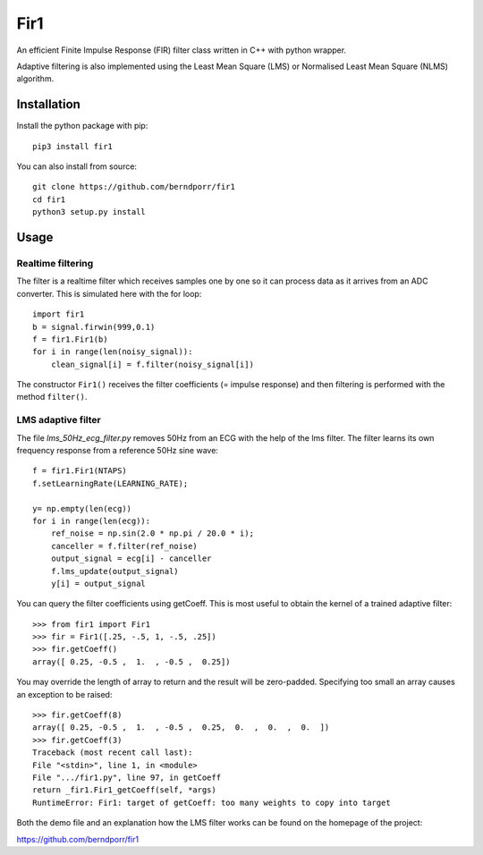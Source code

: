====
Fir1
====

An efficient Finite Impulse Response (FIR) filter class
written in C++ with python wrapper.

Adaptive filtering is also implemented using the Least Mean 
Square (LMS) or Normalised Least Mean
Square (NLMS) algorithm.

Installation
============

Install the python package with pip::

    pip3 install fir1

You can also install from source::

    git clone https://github.com/berndporr/fir1
    cd fir1
    python3 setup.py install


Usage
=====

Realtime filtering
------------------

The filter is a realtime filter which receives samples
one by one so it can process data as it arrives from
an ADC converter. This is simulated here with the for loop::

    import fir1
    b = signal.firwin(999,0.1)
    f = fir1.Fir1(b)
    for i in range(len(noisy_signal)):
        clean_signal[i] = f.filter(noisy_signal[i])

The constructor ``Fir1()`` receives the filter coefficients 
(= impulse response) and then filtering is performed 
with the method ``filter()``.


LMS adaptive filter
-------------------

The file `lms_50Hz_ecg_filter.py` removes 50Hz from 
an ECG with the help of the lms filter. 
The filter learns its own frequency response from a
reference 50Hz sine wave::

    f = fir1.Fir1(NTAPS)
    f.setLearningRate(LEARNING_RATE);

    y= np.empty(len(ecg))
    for i in range(len(ecg)):
        ref_noise = np.sin(2.0 * np.pi / 20.0 * i);
        canceller = f.filter(ref_noise)
        output_signal = ecg[i] - canceller
        f.lms_update(output_signal)
        y[i] = output_signal

You can query the filter coefficients using getCoeff.
This is most useful to obtain the kernel of a trained
adaptive filter::

        >>> from fir1 import Fir1
        >>> fir = Fir1([.25, -.5, 1, -.5, .25])
        >>> fir.getCoeff()
        array([ 0.25, -0.5 ,  1.  , -0.5 ,  0.25])

You may override the length of array to return and
the result will be zero-padded. Specifying too small an array
causes an exception to be raised::

        >>> fir.getCoeff(8)
        array([ 0.25, -0.5 ,  1.  , -0.5 ,  0.25,  0.  ,  0.  ,  0.  ])
        >>> fir.getCoeff(3)
        Traceback (most recent call last):
        File "<stdin>", line 1, in <module>
        File ".../fir1.py", line 97, in getCoeff
        return _fir1.Fir1_getCoeff(self, *args)
        RuntimeError: Fir1: target of getCoeff: too many weights to copy into target


Both the demo file and an explanation how the LMS
filter works can be found on the homepage of the
project:

https://github.com/berndporr/fir1

